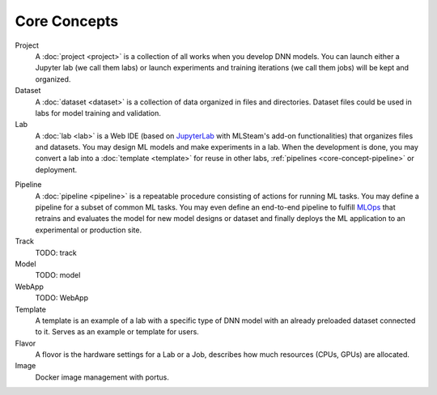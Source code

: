 ###################
Core Concepts
###################

Project
    A :doc:`project <project>` is a collection of all works when you develop DNN models. You can launch either a Jupyter lab (we call them labs) or launch experiments and training iterations (we call them jobs) will be kept and organized.

Dataset
    A :doc:`dataset <dataset>` is a collection of data organized in files and directories.
    Dataset files could be used in labs for model training and validation.

Lab
    A :doc:`lab <lab>` is a Web IDE (based on `JupyterLab <https://jupyter.org/>`_ with MLSteam's add-on functionalities) that organizes files and datasets.
    You may design ML models and make experiments in a lab.
    When the development is done, you may convert a lab into a :doc:`template <template>` for reuse in other labs, :ref:`pipelines <core-concept-pipeline>` or deployment.

.. _core-concept-pipeline:

Pipeline
    A :doc:`pipeline <pipeline>` is a repeatable procedure consisting of actions for running ML tasks.
    You may define a pipeline for a subset of common ML tasks.
    You may even define an end-to-end pipeline to fulfill `MLOps <https://en.wikipedia.org/wiki/MLOps>`_ that
    retrains and evaluates the model for new model designs or dataset
    and finally deploys the ML application to an experimental or production site.

Track
    TODO: track

Model
    TODO: model

WebApp
    TODO: WebApp

Template
    A template is an example of a lab with a specific type of DNN model with an already preloaded dataset connected to it. Serves as an example or template for users.

Flavor
    A flovor is the hardware settings for a Lab or a Job, describes how much resources (CPUs, GPUs) are allocated.

Image
    Docker image management with portus.